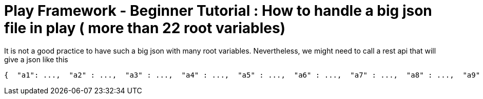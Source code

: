 # Play Framework - Beginner Tutorial : How to handle a big json file in play ( more than 22 root variables)

:published_at: 2016-08-15
:hp-tags: play

It is not a good practice to have such a big json with many root variables. Nevertheless, we might need to call a rest api that will give a json like this

```
{  "a1": ...,  "a2" : ...,  "a3" : ...,  "a4" : ...,  "a5" : ...,  "a6" : ...,  "a7" : ...,  "a8" : ...,  "a9" : ...,  "a10" : ...,  "a11" : ...,  "a12" : ...,  "a13" : ...,  "a14" : ...,  "a15" : ...,  "a16" : ...,  "a17" : ...,  "a18" : ...,  "a19" : ...,  "a20" : ...,  "a21": ...,  "a22" : ...,  "a23" : ...,  "a24" : ...,  ....}



